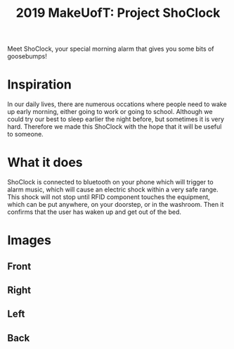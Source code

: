 #+TITLE: 2019 MakeUofT: Project ShoClock
Meet ShoClock, your special morning alarm that gives you some bits of goosebumps!
* Inspiration
  In our daily lives, there are numerous occations where people need to wake up early morning, either going to work or going to school. Although we could try our best to sleep earlier the night before, but sometimes it is very hard. Therefore we made this ShoClock with the hope that it will be useful to someone.
* What it does
  ShoClock is connected to bluetooth on your phone which will trigger to alarm music, which will cause an electric shock within a very safe range. This shock will not stop until RFID component touches the equipment, which can be put anywhere, on your doorstep, or in the washroom. Then it confirms that the user has waken up and get out of the bed.
* Images
** Front
   [[./img/front.jpg]]
** Right
   [[./img/side1.jpg]]
** Left
   [[./img/side2.jpg]]
** Back
   [[./img/back.jpg]]
